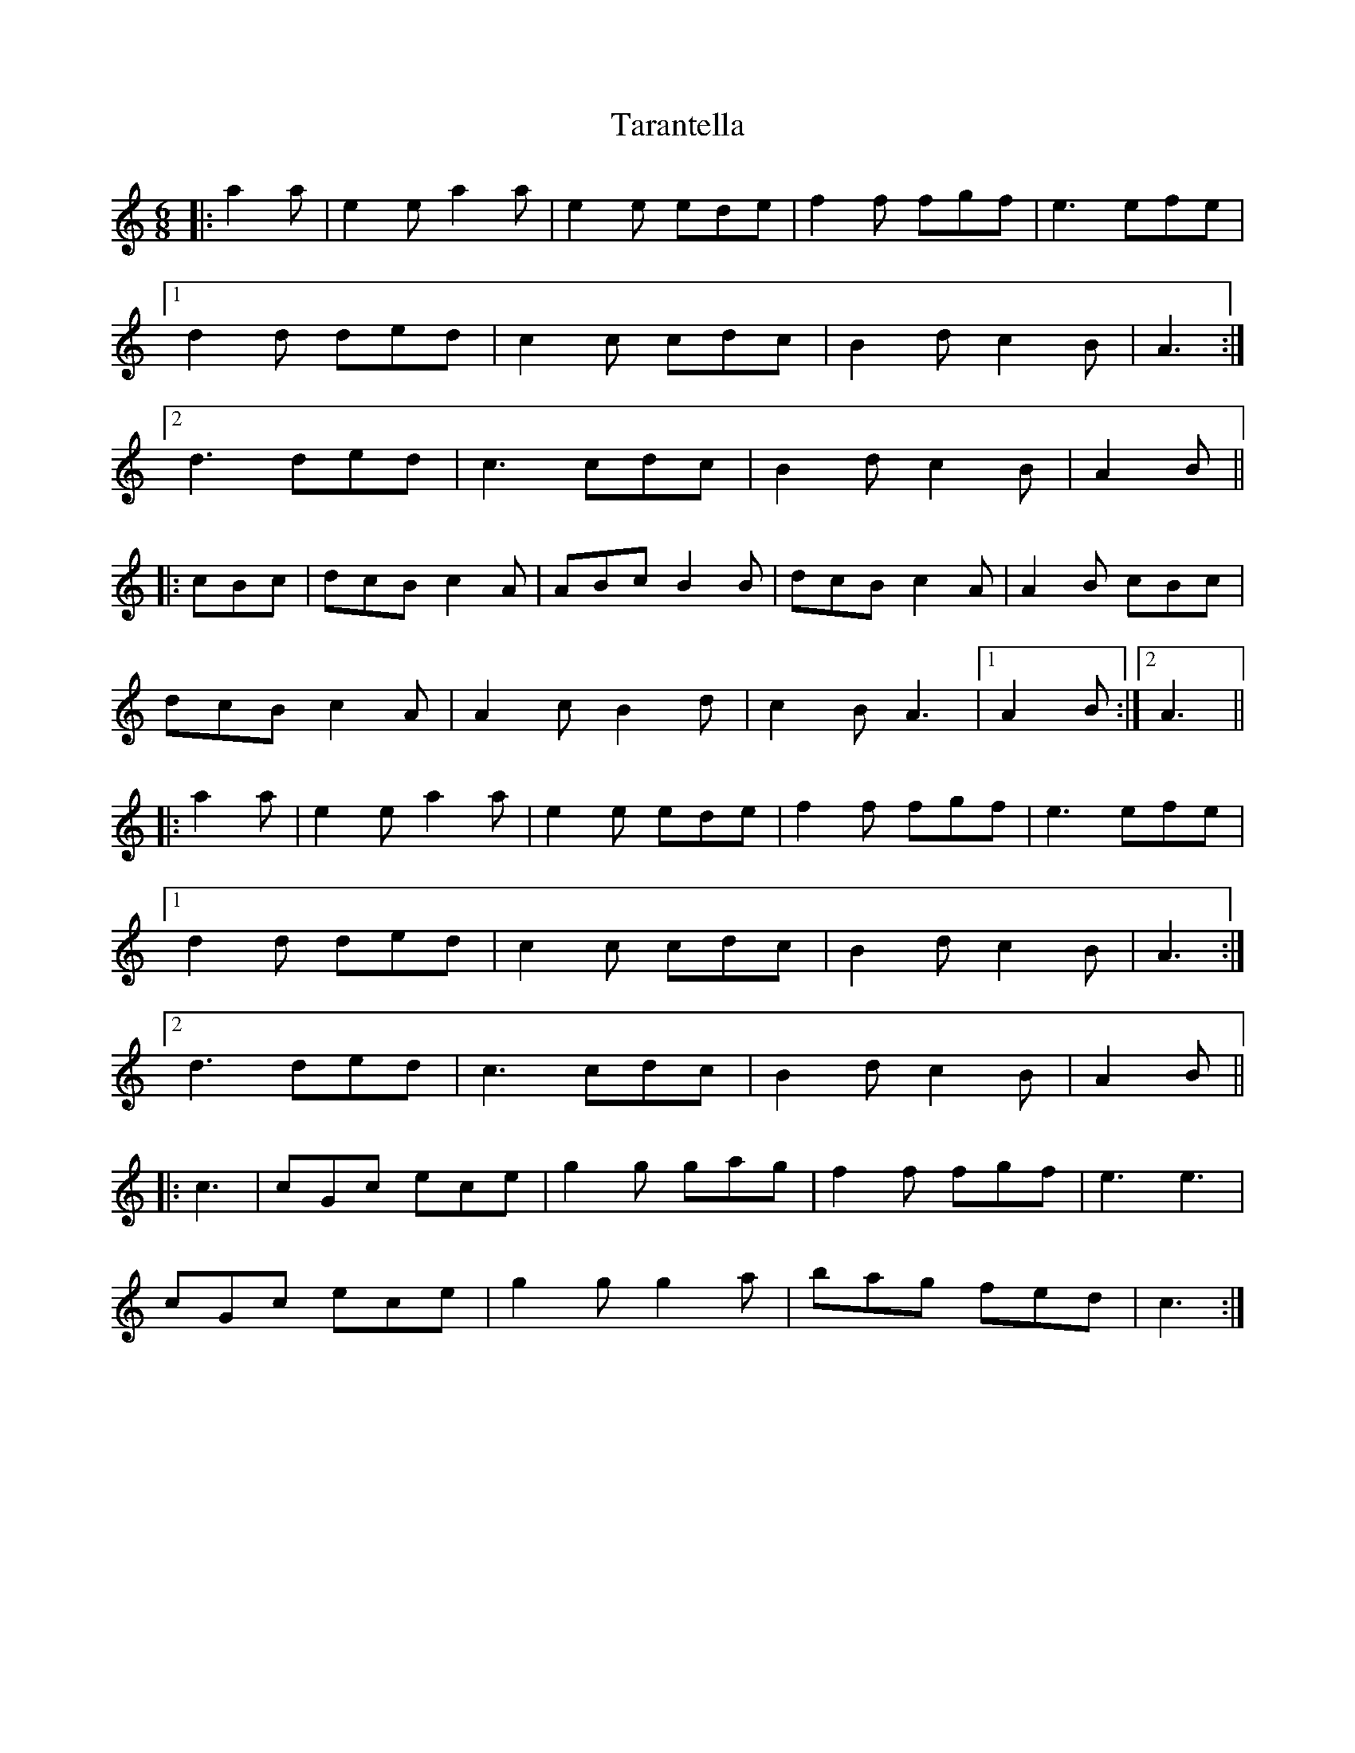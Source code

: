 X: 39434
T: Tarantella
R: jig
M: 6/8
K: Aminor
|:a2 a|e2 e a2 a|e2 e ede|f2 f fgf|e3 efe|
[1 d2 d ded|c2 c cdc|B2 d c2 B|A3:|
[2 d3 ded|c3 cdc|B2 d c2 B|A2 B||
|:cBc|dcB c2 A|ABc B2 B|dcB c2 A|A2 B cBc|
dcB c2 A|A2 c B2 d|c2 B A3|1 A2 B:|2 A3||
|:a2 a|e2 e a2 a|e2 e ede|f2 f fgf|e3 efe|
[1 d2 d ded|c2 c cdc|B2 d c2 B|A3:|
[2 d3 ded|c3 cdc|B2 d c2 B|A2 B||
K: CMaj
|:c3|cGc ece|g2 g gag|f2 f fgf|e3 e3|
cGc ece|g2 g g2 a|bag fed|c3:|

